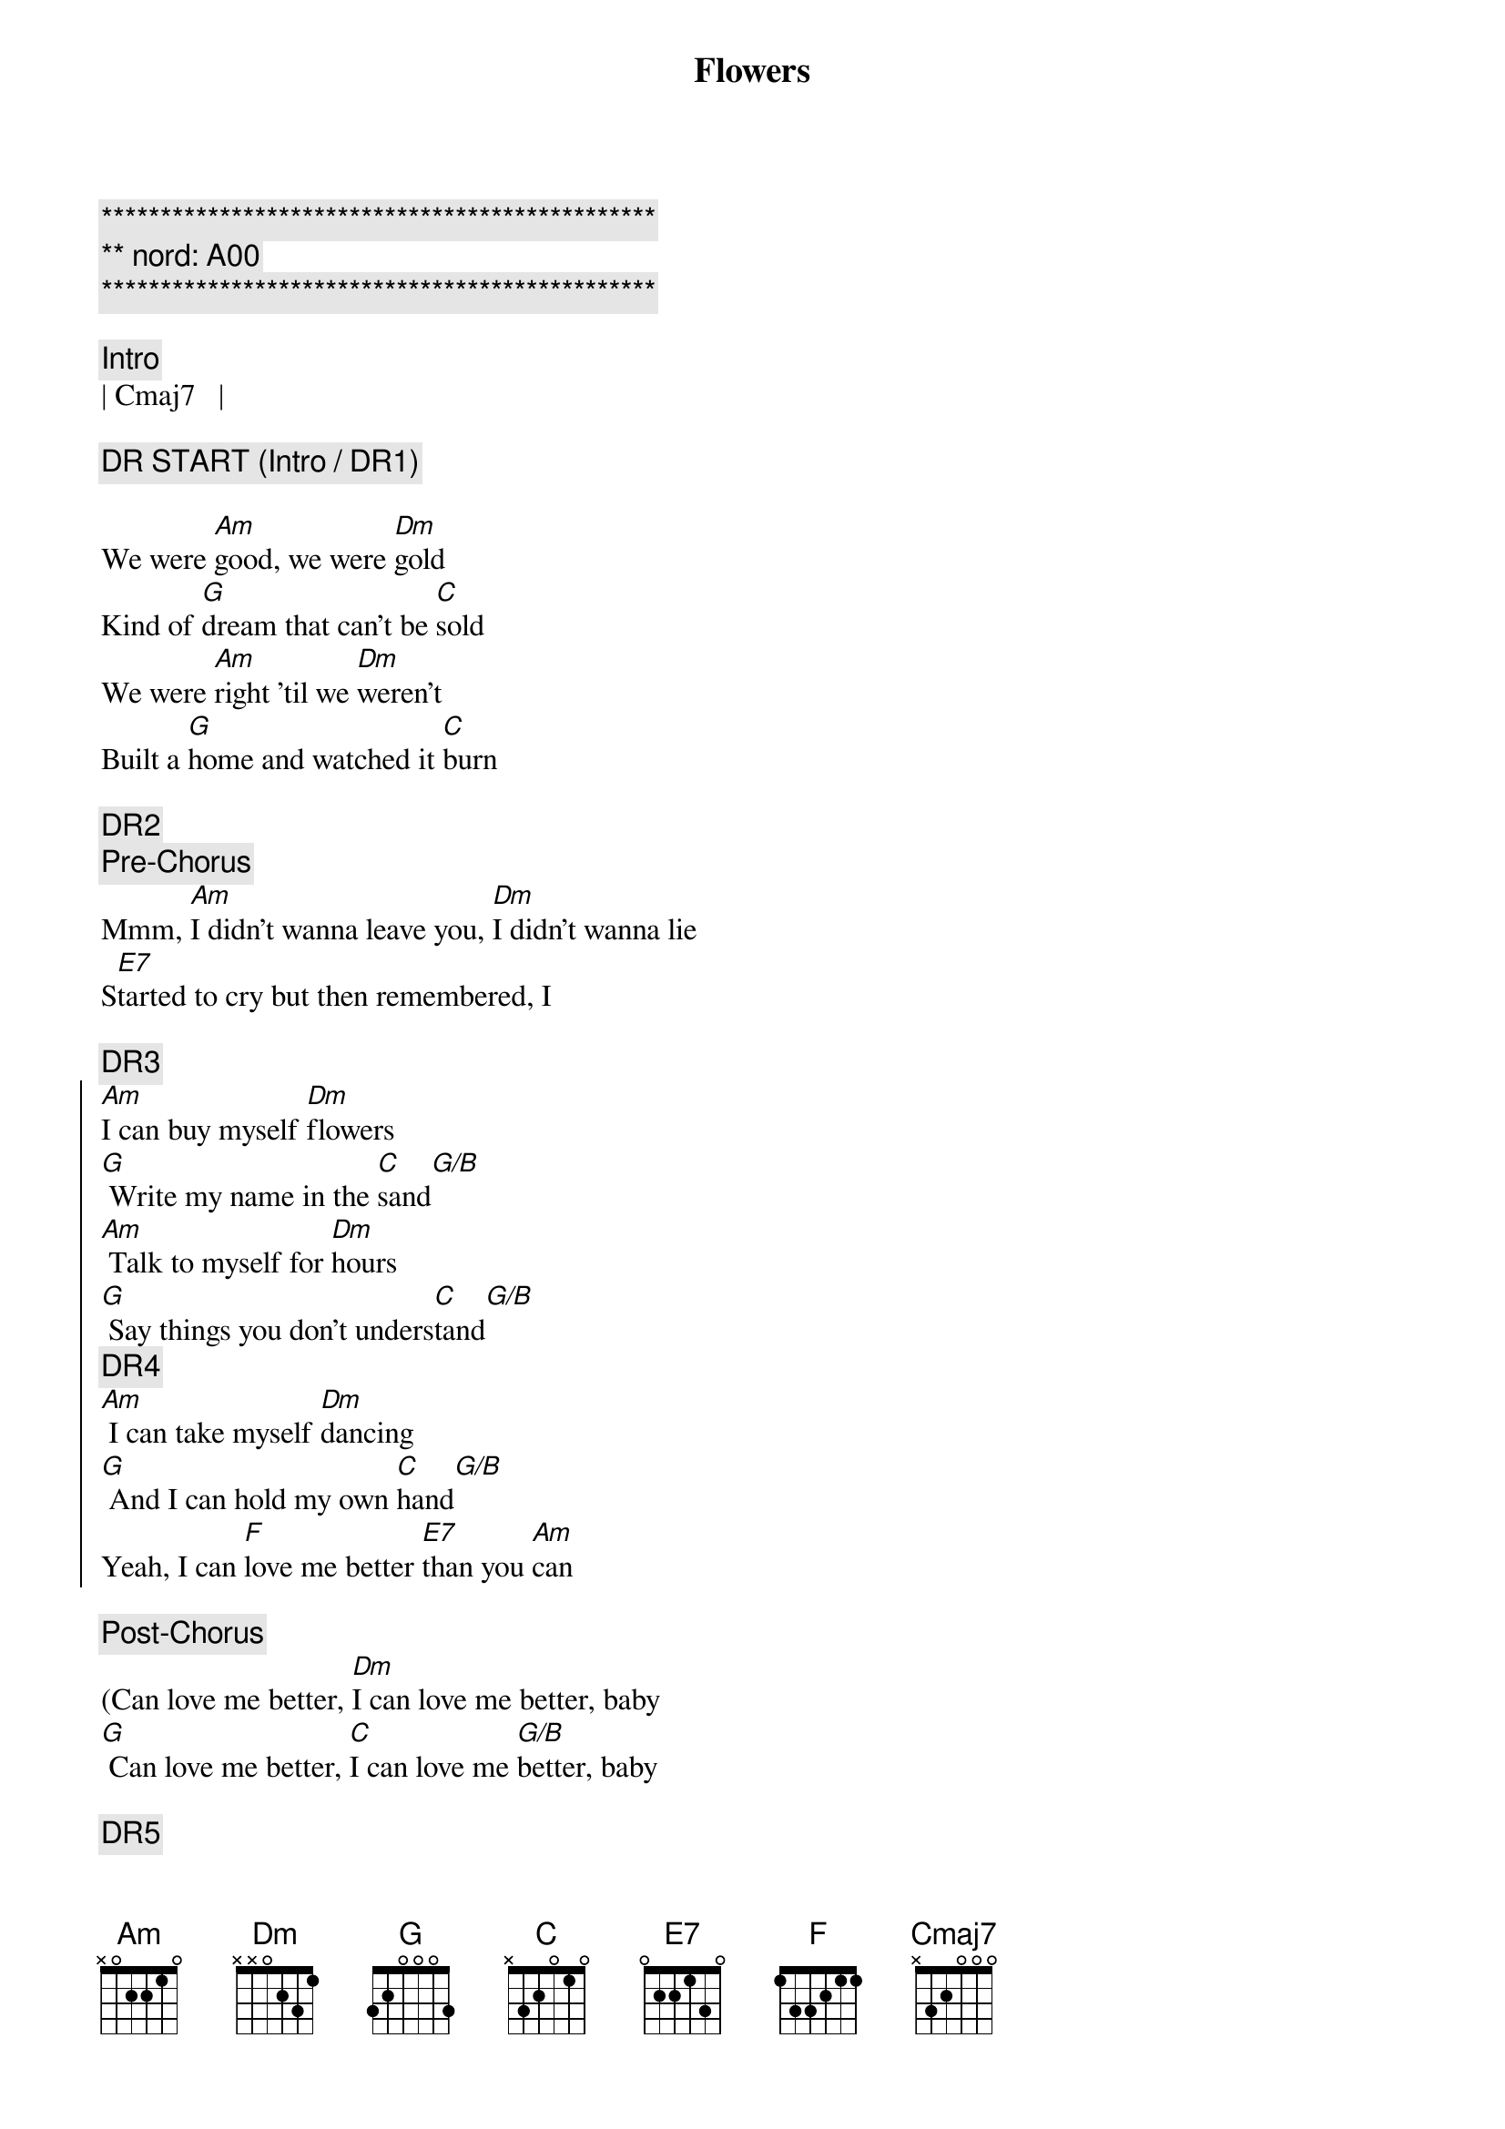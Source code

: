 {title: Flowers}
{artist: Miley Cyrus}
{key: Am}
{tempo: 122}
{duration: 3:00}

{c:***********************************************}
{c:** nord: A00}
{c:***********************************************}

{c:Intro}
| Cmaj7   |

{c:DR START (Intro / DR1)}

{sov}
We were [Am]good, we were [Dm]gold
Kind of [G]dream that can't be [C]sold
We were [Am]right 'til we [Dm]weren't
Built a [G]home and watched it [C]burn
{eov}

{c:DR2}
{c:Pre-Chorus}
Mmm, [Am]I didn't wanna leave you, [Dm]I didn't wanna lie
S[E7]tarted to cry but then remembered, I

{c:DR3}
{soc}
[Am]I can buy myself [Dm]flowers
[G] Write my name in the [C]sand[G/B]
[Am] Talk to myself for [Dm]hours
[G] Say things you don't unders[C]tand[G/B]
{c:DR4}
[Am] I can take myself [Dm]dancing
[G] And I can hold my own [C]hand[G/B]
Yeah, I can [F]love me better [E7]than you [Am]can
{eoc}

{c:Post-Chorus}
(Can love me better, [Dm]I can love me better, baby
[G] Can love me better, [C]I can love me [G/B]better, baby

{c:DR5}
{sov}
Paint my [Am]nails, cherry [Dm]red
Match the [G]roses that you [C]left[Cmaj7]
No re[Am]morse, no re[Dm]gret
I for[G]get every word you [C]said[Cmaj7]
{eov}

{c:DR6}
{c:Pre-Chorus}
Ooh, [Am]I didn't wanna leave you, baby, [Dm]I didn't wanna fight
S[E7]tarted to cry but then remembered I

{c:DR7}
{soc}
[Am]I can buy myself [Dm]flowers
[G] Write my name in the [C]sand[C/B]
[Am] Talk to myself for [Dm]hours
[G] Say things you don't unders[C]tand[C/B]
{c:DR8}
[Am] I can take myself [Dm]dancing, yeah
[G] And I can hold my own [C]hand[C/B]
Yeah, I can [F]love me better [E7]than you [Am]can
{eoc}

{c:Post-Chorus}
Can love me better, [Dm]I can love me better, baby
[G] Can love me better, [C]I can love me [C/B]better, baby
[Am] Can love me better, [Dm]I can love me better, baby
[G] Can love me better, [C]I

{c:DR9}
{c:Pre-Chorus}
[Am]I didn't wanna leave you, baby, [Dm]I didn't wanna fight
S[E7]tarted to cry but then remembered I

{c:DR10}
{soc}
[Am]I can buy myself [Dm]flowers (Uh-uh)
[G] Write my name in the [C]sand[C/B]
[Am] Talk to myself for [Dm]hours (Yeah-eah)
[G] Say things you don't unders[C]tand[C/B]
{c:DR11}
[Am] I can take myself [Dm]dancing (Yeah-eah)
[G] And I can hold my own [C]hand[C/B]
Yeah, I can [F]love me better [E7]than
Yeah, I can [F]love me better [E7]than you [Am]can
{eoc}

{c:Outro}
Can love me better, [Dm]I can love me better, baby
[G] Can love me better, [C]I can love me [C/B]better, baby (Baby yeah)
[Am] Can love me better, [Dm]I can love me better, baby
[G] Can love me better, [C]I[C/B][Am]
